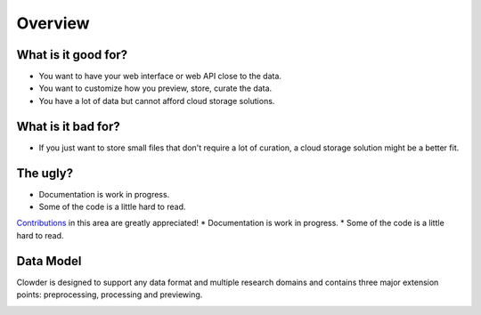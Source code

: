 .. index:: Overview
Overview
============

What is it good for?
--------------------

* You want to have your web interface or web API close to the data.
* You want to customize how you preview, store, curate the data.
* You have a lot of data but cannot afford cloud storage solutions.

What is it bad for?
-------------------

* If you just want to store small files that don't require a lot of curation, a cloud storage solution might be a better
  fit.

The ugly?
---------

* Documentation is work in progress.
* Some of the code is a little hard to read.

`Contributions <https://github.com/ncsa/clowder/blob/master/CONTRIBUTING.md>`_ in this area are greatly appreciated!
* Documentation is work in progress.
* Some of the code is a little hard to read.

Data Model
------------

Clowder is designed to support any data format and multiple research domains and contains three major extension points:
preprocessing, processing and previewing.

.. container:: imagepadding

    .. image:: _static/data-model.png
        :width: 750px